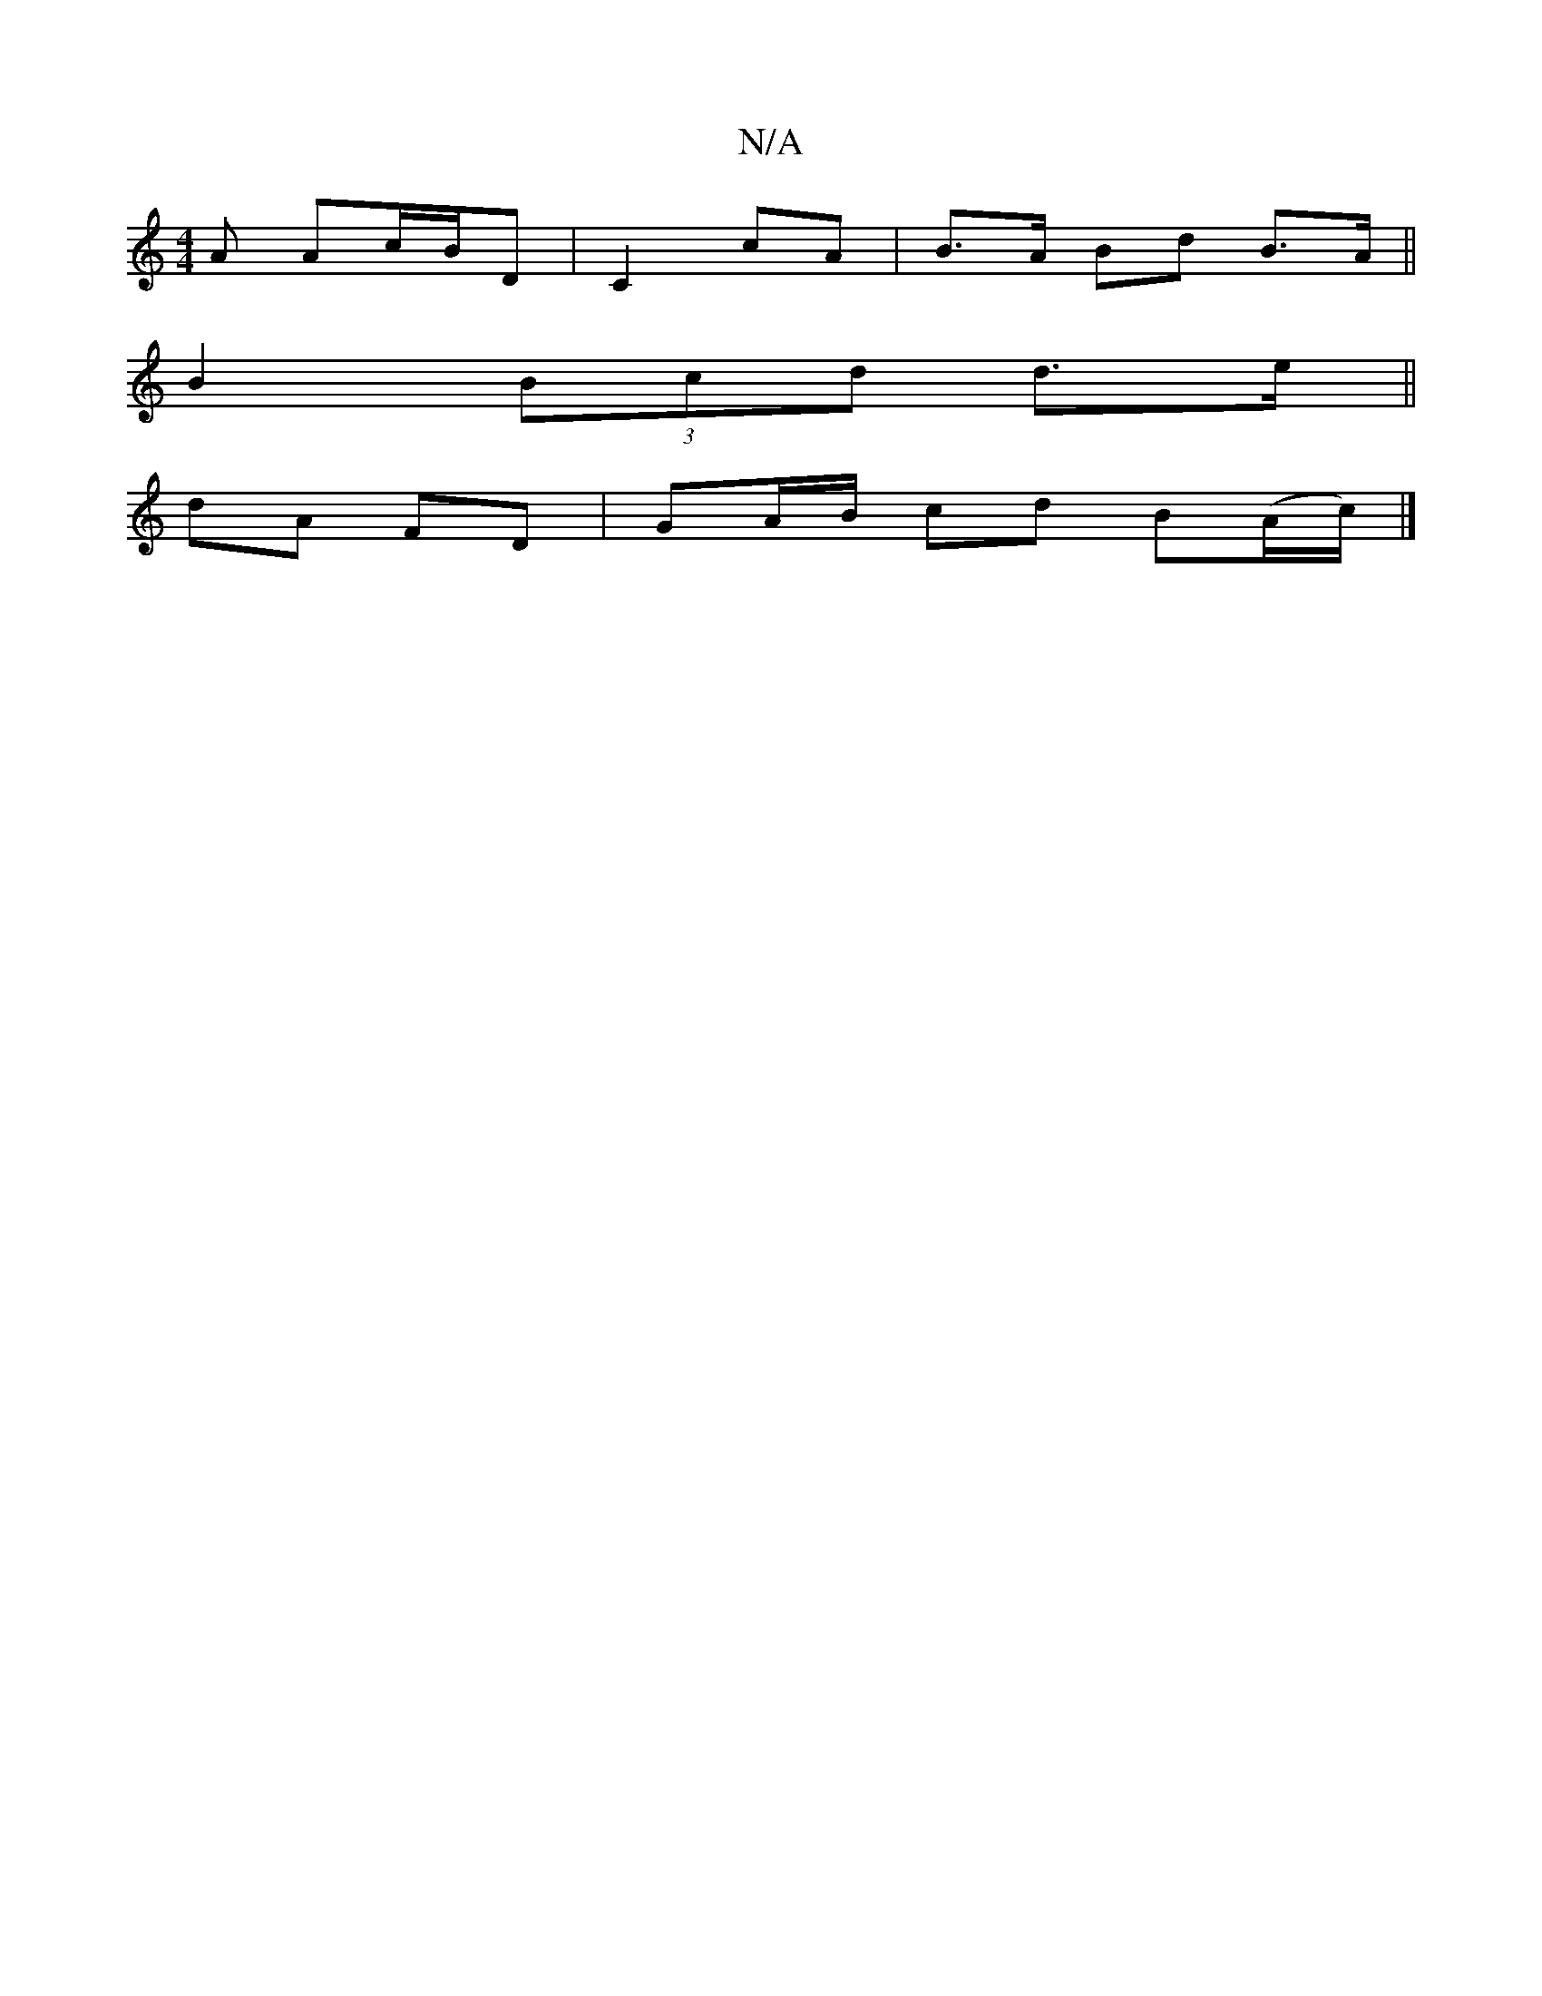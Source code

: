X:1
T:N/A
M:4/4
R:N/A
K:Cmajor
 A Ac/B/D|C2 cA|B>A Bd B>A||
B2 (3Bcd d>e||
dA FD | GA/B/ cd B(A/c/)|]

d3 B d2 e(fga2gf|
G6|A,4 G2|EG AG (E/c/) z2A|C2G2JE4|
E4 F2 |
D4 EB|A2 E2 G,2|D4|"G" C2D2E4||

|: G>E A>>F d<B AF|
G,E GD EG|E2 